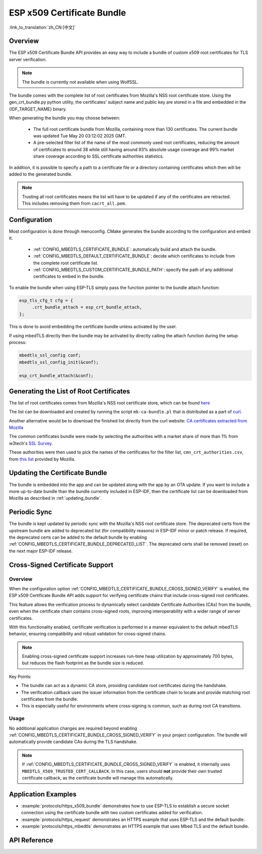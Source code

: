 ESP x509 Certificate Bundle
===========================

:link_to_translation:`zh_CN:[中文]`

Overview
--------

The ESP x509 Certificate Bundle API provides an easy way to include a bundle of custom x509 root certificates for TLS server verification.

.. note::

    The bundle is currently not available when using WolfSSL.

The bundle comes with the complete list of root certificates from Mozilla's NSS root certificate store. Using the gen_crt_bundle.py python utility, the certificates' subject name and public key are stored in a file and embedded in the {IDF_TARGET_NAME} binary.

When generating the bundle you may choose between:

 * The full root certificate bundle from Mozilla, containing more than 130 certificates. The current bundle was updated Tue May 20 03:12:02 2025 GMT.
 * A pre-selected filter list of the name of the most commonly used root certificates, reducing the amount of certificates to around 38 while still having around 93% absolute usage coverage and 99% market share coverage according to SSL certificate authorities statistics.

In addition, it is possible to specify a path to a certificate file or a directory containing certificates which then will be added to the generated bundle.

.. note::

    Trusting all root certificates means the list will have to be updated if any of the certificates are retracted. This includes removing them from ``cacrt_all.pem``.

Configuration
-------------

Most configuration is done through menuconfig. CMake generates the bundle according to the configuration and embed it.

 * :ref:`CONFIG_MBEDTLS_CERTIFICATE_BUNDLE`: automatically build and attach the bundle.
 * :ref:`CONFIG_MBEDTLS_DEFAULT_CERTIFICATE_BUNDLE`: decide which certificates to include from the complete root certificate list.
 * :ref:`CONFIG_MBEDTLS_CUSTOM_CERTIFICATE_BUNDLE_PATH`: specify the path of any additional certificates to embed in the bundle.

To enable the bundle when using ESP-TLS simply pass the function pointer to the bundle attach function:

.. code-block:: c

    esp_tls_cfg_t cfg = {
         .crt_bundle_attach = esp_crt_bundle_attach,
    };

This is done to avoid embedding the certificate bundle unless activated by the user.

If using mbedTLS directly then the bundle may be activated by directly calling the attach function during the setup process:

.. code-block:: c

    mbedtls_ssl_config conf;
    mbedtls_ssl_config_init(&conf);

    esp_crt_bundle_attach(&conf);


.. _updating_bundle:

Generating the List of Root Certificates
----------------------------------------

The list of root certificates comes from Mozilla's NSS root certificate store, which can be found `here <https://wiki.mozilla.org/CA/Included_Certificates>`_

The list can be downloaded and created by running the script ``mk-ca-bundle.pl`` that is distributed as a part of `curl <https://github.com/curl/curl>`_.

Another alternative would be to download the finished list directly from the curl website: `CA certificates extracted from Mozilla <https://curl.se/docs/caextract.html>`_

The common certificates bundle were made by selecting the authorities with a market share of more than 1% from w3tech's `SSL Survey <https://w3techs.com/technologies/overview/ssl_certificate>`_.

These authorities were then used to pick the names of the certificates for the filter list, ``cmn_crt_authorities.csv``, from `this list <https://ccadb-public.secure.force.com/mozilla/IncludedCACertificateReportPEMCSV>`_ provided by Mozilla.


Updating the Certificate Bundle
-------------------------------

The bundle is embedded into the app and can be updated along with the app by an OTA update. If you want to include a more up-to-date bundle than the bundle currently included in ESP-IDF, then the certificate list can be downloaded from Mozilla as described in :ref:`updating_bundle`.


Periodic Sync
-------------

The bundle is kept updated by periodic sync with the Mozilla's NSS root certificate store. The deprecated certs from the upstream bundle are added to deprecated list (for compatibility reasons) in ESP-IDF minor or patch release. If required, the deprecated certs can be added to the default bundle by enabling :ref:`CONFIG_MBEDTLS_CERTIFICATE_BUNDLE_DEPRECATED_LIST`. The deprecated certs shall be removed (reset) on the next major ESP-IDF release.

Cross-Signed Certificate Support
---------------------------------

Overview
^^^^^^^^

When the configuration option :ref:`CONFIG_MBEDTLS_CERTIFICATE_BUNDLE_CROSS_SIGNED_VERIFY` is enabled, the ESP x509 Certificate Bundle API adds support for verifying certificate chains that include cross-signed root certificates.

This feature allows the verification process to dynamically select candidate Certificate Authorities (CAs) from the bundle, even when the certificate chain contains cross-signed roots, improving interoperability with a wider range of server certificates.

With this functionality enabled, certificate verification is performed in a manner equivalent to the default mbedTLS behavior, ensuring compatibility and robust validation for cross-signed chains.

.. note::

    Enabling cross-signed certificate support increases run-time heap utilization by approximately 700 bytes, but reduces the flash footprint as the bundle size is reduced.

Key Points:

- The bundle can act as a dynamic CA store, providing candidate root certificates during the handshake.
- The verification callback uses the issuer information from the certificate chain to locate and provide matching root certificates from the bundle.
- This is especially useful for environments where cross-signing is common, such as during root CA transitions.

Usage
^^^^^

No additional application changes are required beyond enabling :ref:`CONFIG_MBEDTLS_CERTIFICATE_BUNDLE_CROSS_SIGNED_VERIFY` in your project configuration. The bundle will automatically provide candidate CAs during the TLS handshake.

.. note::

    If :ref:`CONFIG_MBEDTLS_CERTIFICATE_BUNDLE_CROSS_SIGNED_VERIFY` is enabled, it internally uses ``MBEDTLS_X509_TRUSTED_CERT_CALLBACK``. In this case, users should **not** provide their own trusted certificate callback, as the certificate bundle will manage this automatically.

Application Examples
--------------------

- :example:`protocols/https_x509_bundle` demonstrates how to use ESP-TLS to establish a secure socket connection using the certificate bundle with two custom certificates added for verification.

- :example:`protocols/https_request` demonstrates an HTTPS example that uses ESP-TLS and the default bundle.

- :example:`protocols/https_mbedtls` demonstrates an HTTPS example that uses Mbed TLS and the default bundle.

API Reference
-------------

.. include-build-file:: inc/esp_crt_bundle.inc
